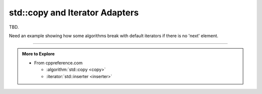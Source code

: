 ..  Copyright (C)  Dave Parillo.  Permission is granted to copy, distribute
    and/or modify this document under the terms of the GNU Free Documentation
    License, Version 1.3 or any later version published by the Free Software
    Foundation; with Invariant Sections being Forward, and Preface,
    no Front-Cover Texts, and no Back-Cover Texts.  A copy of
    the license is included in the section entitled "GNU Free Documentation
    License".

.. index:: 
   pair: algorithms; refactoring


std::copy and Iterator Adapters
===============================

TBD.

Need an example showing how some algorithms break with default iterators
if there is no 'next' element.


-----

.. admonition:: More to Explore

   - From cppreference.com

     - :algorithm:`std::copy <copy>`
     - :iterator:`std::inserter <inserter>`

